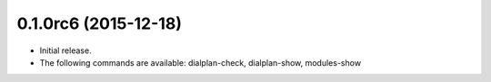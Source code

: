 0.1.0rc6 (2015-12-18)
~~~~~~~~~~~~~~~~~~~~~

* Initial release.
* The following commands are available:
  dialplan-check, dialplan-show, modules-show
